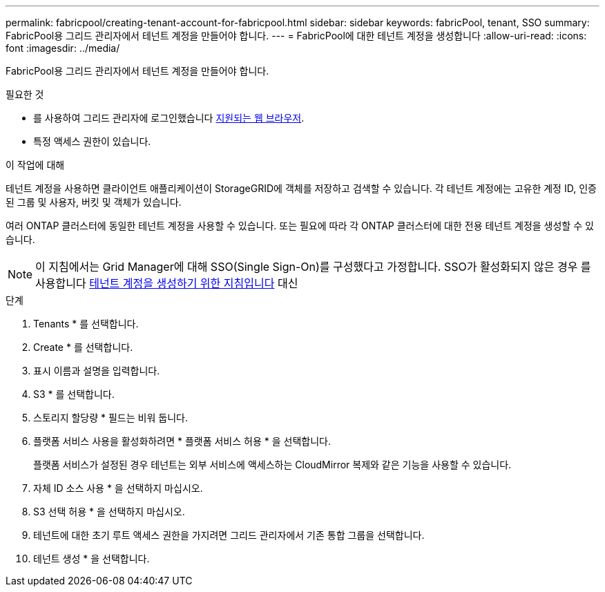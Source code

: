 ---
permalink: fabricpool/creating-tenant-account-for-fabricpool.html 
sidebar: sidebar 
keywords: fabricPool, tenant, SSO 
summary: FabricPool용 그리드 관리자에서 테넌트 계정을 만들어야 합니다. 
---
= FabricPool에 대한 테넌트 계정을 생성합니다
:allow-uri-read: 
:icons: font
:imagesdir: ../media/


[role="lead"]
FabricPool용 그리드 관리자에서 테넌트 계정을 만들어야 합니다.

.필요한 것
* 를 사용하여 그리드 관리자에 로그인했습니다 xref:../admin/web-browser-requirements.adoc[지원되는 웹 브라우저].
* 특정 액세스 권한이 있습니다.


.이 작업에 대해
테넌트 계정을 사용하면 클라이언트 애플리케이션이 StorageGRID에 객체를 저장하고 검색할 수 있습니다. 각 테넌트 계정에는 고유한 계정 ID, 인증된 그룹 및 사용자, 버킷 및 객체가 있습니다.

여러 ONTAP 클러스터에 동일한 테넌트 계정을 사용할 수 있습니다. 또는 필요에 따라 각 ONTAP 클러스터에 대한 전용 테넌트 계정을 생성할 수 있습니다.


NOTE: 이 지침에서는 Grid Manager에 대해 SSO(Single Sign-On)를 구성했다고 가정합니다. SSO가 활성화되지 않은 경우 를 사용합니다 xref:../admin/creating-tenant-account.adoc[테넌트 계정을 생성하기 위한 지침입니다] 대신

.단계
. Tenants * 를 선택합니다.
. Create * 를 선택합니다.
. 표시 이름과 설명을 입력합니다.
. S3 * 를 선택합니다.
. 스토리지 할당량 * 필드는 비워 둡니다.
. 플랫폼 서비스 사용을 활성화하려면 * 플랫폼 서비스 허용 * 을 선택합니다.
+
플랫폼 서비스가 설정된 경우 테넌트는 외부 서비스에 액세스하는 CloudMirror 복제와 같은 기능을 사용할 수 있습니다.

. 자체 ID 소스 사용 * 을 선택하지 마십시오.
. S3 선택 허용 * 을 선택하지 마십시오.
. 테넌트에 대한 초기 루트 액세스 권한을 가지려면 그리드 관리자에서 기존 통합 그룹을 선택합니다.
. 테넌트 생성 * 을 선택합니다.

